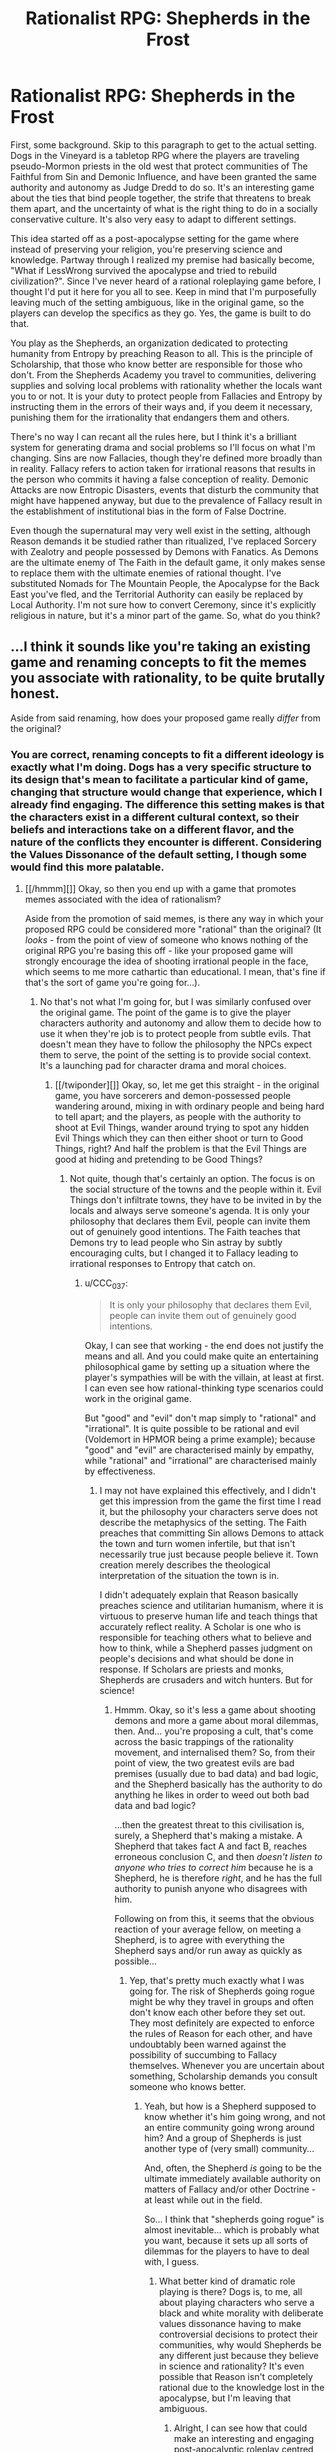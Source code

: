 #+TITLE: Rationalist RPG: Shepherds in the Frost

* Rationalist RPG: Shepherds in the Frost
:PROPERTIES:
:Author: trekie140
:Score: 10
:DateUnix: 1463678149.0
:DateShort: 2016-May-19
:END:
First, some background. Skip to this paragraph to get to the actual setting. Dogs in the Vineyard is a tabletop RPG where the players are traveling pseudo-Mormon priests in the old west that protect communities of The Faithful from Sin and Demonic Influence, and have been granted the same authority and autonomy as Judge Dredd to do so. It's an interesting game about the ties that bind people together, the strife that threatens to break them apart, and the uncertainty of what is the right thing to do in a socially conservative culture. It's also very easy to adapt to different settings.

This idea started off as a post-apocalypse setting for the game where instead of preserving your religion, you're preserving science and knowledge. Partway through I realized my premise had basically become, "What if LessWrong survived the apocalypse and tried to rebuild civilization?". Since I've never heard of a rational roleplaying game before, I thought I'd put it here for you all to see. Keep in mind that I'm purposefully leaving much of the setting ambiguous, like in the original game, so the players can develop the specifics as they go. Yes, the game is built to do that.

You play as the Shepherds, an organization dedicated to protecting humanity from Entropy by preaching Reason to all. This is the principle of Scholarship, that those who know better are responsible for those who don't. From the Shepherds Academy you travel to communities, delivering supplies and solving local problems with rationality whether the locals want you to or not. It is your duty to protect people from Fallacies and Entropy by instructing them in the errors of their ways and, if you deem it necessary, punishing them for the irrationality that endangers them and others.

There's no way I can recant all the rules here, but I think it's a brilliant system for generating drama and social problems so I'll focus on what I'm changing. Sins are now Fallacies, though they're defined more broadly than in reality. Fallacy refers to action taken for irrational reasons that results in the person who commits it having a false conception of reality. Demonic Attacks are now Entropic Disasters, events that disturb the community that might have happened anyway, but due to the prevalence of Fallacy result in the establishment of institutional bias in the form of False Doctrine.

Even though the supernatural may very well exist in the setting, although Reason demands it be studied rather than ritualized, I've replaced Sorcery with Zealotry and people possessed by Demons with Fanatics. As Demons are the ultimate enemy of The Faith in the default game, it only makes sense to replace them with the ultimate enemies of rational thought. I've substituted Nomads for The Mountain People, the Apocalypse for the Back East you've fled, and the Territorial Authority can easily be replaced by Local Authority. I'm not sure how to convert Ceremony, since it's explicitly religious in nature, but it's a minor part of the game. So, what do you think?


** ...I think it sounds like you're taking an existing game and renaming concepts to fit the memes you associate with rationality, to be quite brutally honest.

Aside from said renaming, how does your proposed game really /differ/ from the original?
:PROPERTIES:
:Author: CCC_037
:Score: 4
:DateUnix: 1463741790.0
:DateShort: 2016-May-20
:END:

*** You are correct, renaming concepts to fit a different ideology is exactly what I'm doing. Dogs has a very specific structure to its design that's mean to facilitate a particular kind of game, changing that structure would change that experience, which I already find engaging. The difference this setting makes is that the characters exist in a different cultural context, so their beliefs and interactions take on a different flavor, and the nature of the conflicts they encounter is different. Considering the Values Dissonance of the default setting, I though some would find this more palatable.
:PROPERTIES:
:Author: trekie140
:Score: 2
:DateUnix: 1463756200.0
:DateShort: 2016-May-20
:END:

**** [[/hmmm][]] Okay, so then you end up with a game that promotes memes associated with the idea of rationalism?

Aside from the promotion of said memes, is there any way in which your proposed RPG could be considered more "rational" than the original? (It /looks/ - from the point of view of someone who knows nothing of the original RPG you're basing this off - like your proposed game will strongly encourage the idea of shooting irrational people in the face, which seems to me more cathartic than educational. I mean, that's fine if that's the sort of game you're going for...).
:PROPERTIES:
:Author: CCC_037
:Score: 3
:DateUnix: 1463832204.0
:DateShort: 2016-May-21
:END:

***** No that's not what I'm going for, but I was similarly confused over the original game. The point of the game is to give the player characters authority and autonomy and allow them to decide how to use it when they're job is to protect people from subtle evils. That doesn't mean they have to follow the philosophy the NPCs expect them to serve, the point of the setting is to provide social context. It's a launching pad for character drama and moral choices.
:PROPERTIES:
:Author: trekie140
:Score: 1
:DateUnix: 1463841149.0
:DateShort: 2016-May-21
:END:

****** [[/twiponder][]] Okay, so, let me get this straight - in the original game, you have sorcerers and demon-possessed people wandering around, mixing in with ordinary people and being hard to tell apart; and the players, as people with the authority to shoot at Evil Things, wander around trying to spot any hidden Evil Things which they can then either shoot or turn to Good Things, right? And half the problem is that the Evil Things are good at hiding and pretending to be Good Things?
:PROPERTIES:
:Author: CCC_037
:Score: 2
:DateUnix: 1463842138.0
:DateShort: 2016-May-21
:END:

******* Not quite, though that's certainly an option. The focus is on the social structure of the towns and the people within it. Evil Things don't infiltrate towns, they have to be invited in by the locals and always serve someone's agenda. It is only your philosophy that declares them Evil, people can invite them out of genuinely good intentions. The Faith teaches that Demons try to lead people who Sin astray by subtly encouraging cults, but I changed it to Fallacy leading to irrational responses to Entropy that catch on.
:PROPERTIES:
:Author: trekie140
:Score: 2
:DateUnix: 1463843772.0
:DateShort: 2016-May-21
:END:

******** u/CCC_037:
#+begin_quote
  It is only your philosophy that declares them Evil, people can invite them out of genuinely good intentions.
#+end_quote

Okay, I can see that working - the end does not justify the means and all. And you could make quite an entertaining philosophical game by setting up a situation where the player's sympathies will be with the villain, at least at first. I can even see how rational-thinking type scenarios could work in the original game.

But "good" and "evil" don't map simply to "rational" and "irrational". It is quite possible to be rational and evil (Voldemort in HPMOR being a prime example); because "good" and "evil" are characterised mainly by empathy, while "rational" and "irrational" are characterised mainly by effectiveness.
:PROPERTIES:
:Author: CCC_037
:Score: 2
:DateUnix: 1463855078.0
:DateShort: 2016-May-21
:END:

********* I may not have explained this effectively, and I didn't get this impression from the game the first time I read it, but the philosophy your characters serve does not describe the metaphysics of the setting. The Faith preaches that committing Sin allows Demons to attack the town and turn women infertile, but that isn't necessarily true just because people believe it. Town creation merely describes the theological interpretation of the situation the town is in.

I didn't adequately explain that Reason basically preaches science and utilitarian humanism, where it is virtuous to preserve human life and teach things that accurately reflect reality. A Scholar is one who is responsible for teaching others what to believe and how to think, while a Shepherd passes judgment on people's decisions and what should be done in response. If Scholars are priests and monks, Shepherds are crusaders and witch hunters. But for science!
:PROPERTIES:
:Author: trekie140
:Score: 1
:DateUnix: 1463861495.0
:DateShort: 2016-May-22
:END:

********** Hmmm. Okay, so it's less a game about shooting demons and more a game about moral dilemmas, then. And... you're proposing a cult, that's come across the basic trappings of the rationality movement, and internalised them? So, from their point of view, the two greatest evils are bad premises (usually due to bad data) and bad logic, and the Shepherd basically has the authority to do anything he likes in order to weed out both bad data and bad logic?

...then the greatest threat to this civilisation is, surely, a Shepherd that's making a mistake. A Shepherd that takes fact A and fact B, reaches erroneous conclusion C, and then /doesn't listen to anyone who tries to correct him/ because he is a Shepherd, he is therefore /right/, and he has the full authority to punish anyone who disagrees with him.

Following on from this, it seems that the obvious reaction of your average fellow, on meeting a Shepherd, is to agree with everything the Shepherd says and/or run away as quickly as possible...
:PROPERTIES:
:Author: CCC_037
:Score: 2
:DateUnix: 1463997760.0
:DateShort: 2016-May-23
:END:

*********** Yep, that's pretty much exactly what I was going for. The risk of Shepherds going rogue might be why they travel in groups and often don't know each other before they set out. They most definitely are expected to enforce the rules of Reason for each other, and have undoubtably been warned against the possibility of succumbing to Fallacy themselves. Whenever you are uncertain about something, Scholarship demands you consult someone who knows better.
:PROPERTIES:
:Author: trekie140
:Score: 2
:DateUnix: 1464017508.0
:DateShort: 2016-May-23
:END:

************ Yeah, but how is a Shepherd supposed to know whether it's him going wrong, and not an entire community going wrong around him? And a group of Shepherds is just another type of (very small) community...

And, often, the Shepherd /is/ going to be the ultimate immediately available authority on matters of Fallacy and/or other Doctrine - at least while out in the field.

So... I think that "shepherds going rogue" is almost inevitable... which is probably what you want, because it sets up all sorts of dilemmas for the players to have to deal with, I guess.
:PROPERTIES:
:Author: CCC_037
:Score: 2
:DateUnix: 1464018662.0
:DateShort: 2016-May-23
:END:

************* What better kind of dramatic role playing is there? Dogs is, to me, all about playing characters who serve a black and white morality with deliberate values dissonance having to make controversial decisions to protect their communities, why would Shepherds be any different just because they believe in science and rationality? It's even possible that Reason isn't completely rational due to the knowledge lost in the apocalypse, but I'm leaving that ambiguous.
:PROPERTIES:
:Author: trekie140
:Score: 2
:DateUnix: 1464019648.0
:DateShort: 2016-May-23
:END:

************** Alright, I can see how that could make an interesting and engaging post-apocalyptic roleplay centred around a cult founded on dressing itself up to look like rationality with little if any understanding of certain core principles, and with an underlying theme of moral dilemmas that need to be resolved. (It doesn't sound at all ambiguous to me that they've lost something important in the apocalypse).
:PROPERTIES:
:Author: CCC_037
:Score: 1
:DateUnix: 1464076398.0
:DateShort: 2016-May-24
:END:


** If you're wondering what the "Frost" is, I don't know. There are no vineyards in the original game, it just seemed like an appropriate as a possible metaphor along the lines of the original. Also because I once considered building a town's history using The Quiet Year, which ends with the arrival of the "Frost Shepherds" during the time of greatest danger.
:PROPERTIES:
:Author: trekie140
:Score: 2
:DateUnix: 1463678393.0
:DateShort: 2016-May-19
:END:

*** You should probably know what your title means. The original game's title refers to the "Vineyard of the Lord," which is a running theme in Jewish, Christian, and Mormon scripture, starting with Isaiah but becoming most prominent in Mormon-exclusive scripture (the "allegory of the olive tree").

It wasn't just picked out because it sounded neat.

As for the rest of it: I like the initial idea, but the way it's being carried out is pretty heavy-handed. If this were Objectivism rather than Rationalism then it'd be Atlas Shrugged: The RPG.

Why is "Shepherd" being used? Why would (presumably nontheistic) aspiring rationalists use such explicitly religious terminology?

How are you going to represent the often complex causes of fanaticism? More than anything else, I'm worried that some issues are going to be given a very simplistic (and boring) treatment.

Where is the risk for bias among the Shepherds, or how does that come into play? One of the worst things for an aspiring rationalist to do is to forget about the "aspiring" part, or to think that any human can be get to a point where "aspiring" no longer needs to be appended.
:PROPERTIES:
:Author: callmebrotherg
:Score: 7
:DateUnix: 1463684313.0
:DateShort: 2016-May-19
:END:

**** My rationale for why the Shepherds are so heavy handed is that I imagine them being as self righteous and determined as HJPEV, and considering all of civilization has collapsed and much of humanity is at risk of descending into barbarism I thought the heavy handedness of their methods would be considered acceptable or even necessary. The final step on the ladder in both settings is Hate and Murder, where people in the community start killing others and justify it with their beliefs. The Shepherds seek to stop this madness.

While the title does have a religious connotation, I thought it would make sense for the Shepherds to believe the apocalypse happened due to people acting irrational and rejecting the advice of those who knew better. Therefore, the principle of Scholarship (similar to Stewardship in the original game) demands they take action to protect and help those who don't know as they do and educate them as best they can. Each town has its own Scholar, who serves a role not unlike a priest.

If that seems unlike rationalists to you, then that could make for interesting roleplaying. Even in the original game, the point of the Faith is not tell the players the right thing to do, but to provide a cultural context for their actions and decisions. The Shepherds may very well be a religious order that happens to worship science and technology, but it's your choice for how your character views them. If a character is biased, then that would be represented on their character sheet under Traits and Relationships.

Looking at the way the game handles Demonic Possession, I thought it would work well for representing Fanaticism. Demons are purely non-physical in the default game and, aside from possession, don't have any special powers beyond what could be attributed to natural causes. Possession itself also has strict limitations that mean it can only happen to practitioners of False Doctrine, and must be intentionally triggered by the person about to be possessed or one of their leaders.

I think Fanatics can be modeled this way, since it supports both people choosing it of their own will and being pressured into it by others. It comes down to the GM to write and play the NPCs, though it can happen to the players too if they want. Of course, Demons/Fanatics are a completely optional tool for the GM to use. The town creation rules just provide structure to creating a situation for the players to enter, after that it's just character drama, moral choices, and problem solving that's completely player-driven.
:PROPERTIES:
:Author: trekie140
:Score: 3
:DateUnix: 1463696619.0
:DateShort: 2016-May-20
:END:

***** u/callmebrotherg:
#+begin_quote
  I imagine them being as self righteous and determined as HJPEV
#+end_quote

I was going to say, this sounds like some of the worst aspects of MoR. Right here you're describing something that was a turnoff even for a lot of people in the LW community. Notice how e.g. Alexander Wales' stuff is pretty pro-rational, but doesn't carry the self-righteousness.

#+begin_quote
  While the title does have a religious connotation, I thought it would make sense for the Shepherds to believe the apocalypse happened due to people acting irrational and rejecting the advice of those who knew better.
#+end_quote

I'm not saying, "Title is religious, therefore your version of the game must be religious." I'm saying, "Title does actually have meaning, so it isn't a point in your favor to make a title that just sounds deep but doesn't actually have an intended meaning."

I like the gist of things--feels like a proactive Canticle for Leibowitz, maybe--but the execution, like I say above, feels overly close to the Author Tract qualities of HPMOR. In other words, if you look at some of the most popular r!fic to come out after HPMOR, there are some qualities that they've left on the wayside, and this concept seems to be picking them up rather than passing them by.

(I'm also not sure whether this really counts as anything more than a reskin of a preexisting game, and if that's all that's needed for a "rational roleplaying game" then I'm pretty sure that some already exist.)
:PROPERTIES:
:Author: callmebrotherg
:Score: 2
:DateUnix: 1463698329.0
:DateShort: 2016-May-20
:END:

****** By "rationalist RPG", I didn't mean that the game fits the principles of rationality or rational fiction, but appears to be made for rationalists to play. It places them in situations where they are expected to use their knowledge and reasoning abilities to make intelligent decisions with the best possible outcomes. I co-opted that aspect of HPMOR as a way to justify the players having the in-universe authority they do, since that authority is an essential element of the original game. It is a reskin in a different setting, which I thought would be of interest to this community.
:PROPERTIES:
:Author: trekie140
:Score: 3
:DateUnix: 1463701776.0
:DateShort: 2016-May-20
:END:

******* If this doesn't fit the principles of rational fiction then it is probably best to save it for the Monday General Thread.

#+begin_quote
  It places them in situations where they are expected to use their knowledge and reasoning abilities to make intelligent decisions with the best possible outcomes.
#+end_quote

I mean, this can be applied to a host of games that nobody would expect to see on [[/r/rational]].
:PROPERTIES:
:Author: callmebrotherg
:Score: 2
:DateUnix: 1463703674.0
:DateShort: 2016-May-20
:END:


****** One thing I forgot to mention about the game is that the philosophy the players are expected to uphold is supposed to be controversial. The Faith explicitly advocates sexism and homophobia, which I admit turned me off the game at first. Eventually I realized the designers wanted players to get outside their own head when playing characters. You had to consider how someone's moral compass would be colored by growing up under strict social expectations, and the GM was explicitly advised to challenge the characters beliefs and allow the players to challenge social norms.

Dogs in the Vineyard, to me, is ultimately about being social conservatives facing challenges to their community and the ideals that hold it together. With Shepherds in the Frost, I want to deliver the opposite experience. The fundamental goal of science is to uncover the true and destroy the false. As Shepherds, you are the ultimate rebels against tradition. You look at the world and say, "this is wrong, we must do better or people will die", and try to change things. You are free from the judgement of any but yourself, but have the power to pass judgment on others. What will you do with it?
:PROPERTIES:
:Author: trekie140
:Score: 2
:DateUnix: 1463723479.0
:DateShort: 2016-May-20
:END:


** Who will guard the guardians? Assuming technological and organizational superiority Shepherds can keep their dominant position for some long (but not indefinite) period of time. However the question remain - what would prevent organization from fracturing? In the real history somehow similar authority (USSR, French Revolutionary Government) was kept from fracturing by hostile external environment, with potential or actual enemies /always/ and /obviously/ surpassing it both military and economically. If there is no external enemy, constantly repeating large scale outbreaks of rebellions could be the similar in scale threat. But that would change the role of Shepherds from evangelists and enforcers to kind of gendarmerie. Or author can invent some kind of wonder tech to keep Shepherds in shape.
:PROPERTIES:
:Author: serge_cell
:Score: 2
:DateUnix: 1463987189.0
:DateShort: 2016-May-23
:END:

*** Congratulations, you have created an interesting myth arc for a campaign. Like the default setting, many details are left ambiguous for the players to develop at they go. The Dogs duty is to fight injustice, Sin, and False Doctrine that can take the form of rebellion. There's the corrupt and decadent Back East the Faithful fled from to escape discrimination, but they are still under the governance of the Territorial Authority that doesn't condone the Dogs' actions.

I figure something similar can easily be worked into this setting. Communities outside the reach of the Shepherds Academy have collapsed or become dictatorships and theocracies. People's tendency to be Fallacious puts communities at risk of suffering the same fate. Many of the towns the Shepherds visit may already be like that, but they're allowed in as missionaries because the supplies, technology, and knowledge they bring are so valuable.
:PROPERTIES:
:Author: trekie140
:Score: 1
:DateUnix: 1464016256.0
:DateShort: 2016-May-23
:END:

